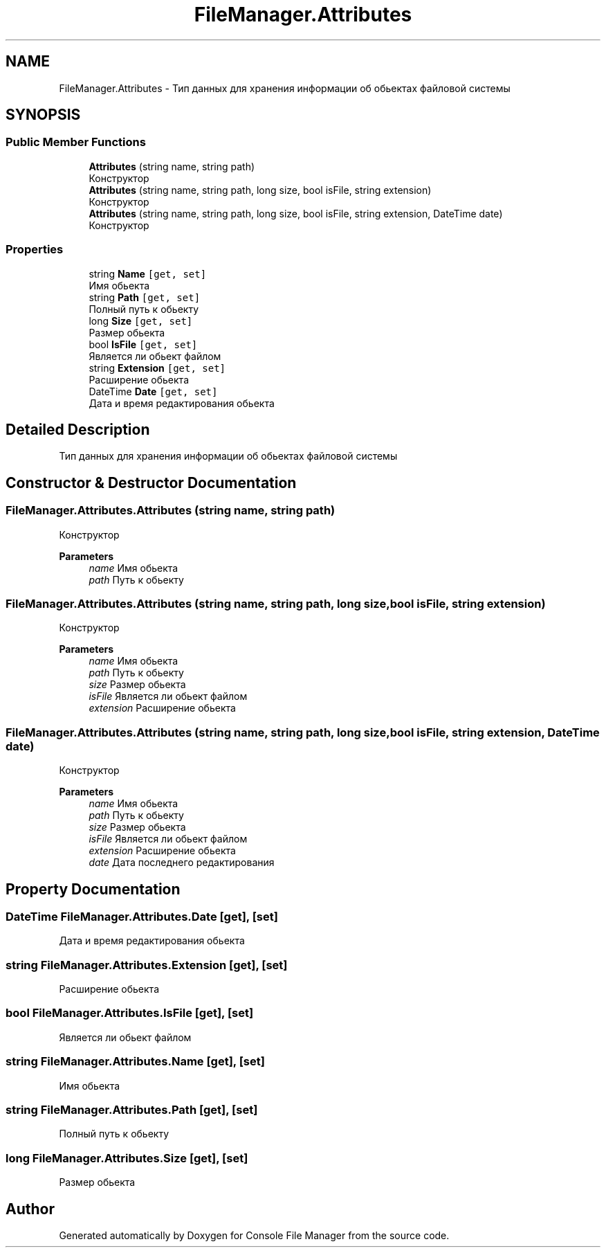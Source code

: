 .TH "FileManager.Attributes" 3 "Mon Mar 1 2021" "Console File Manager" \" -*- nroff -*-
.ad l
.nh
.SH NAME
FileManager.Attributes \- Тип данных для хранения информации об обьектах файловой системы  

.SH SYNOPSIS
.br
.PP
.SS "Public Member Functions"

.in +1c
.ti -1c
.RI "\fBAttributes\fP (string name, string path)"
.br
.RI "Конструктор "
.ti -1c
.RI "\fBAttributes\fP (string name, string path, long size, bool isFile, string extension)"
.br
.RI "Конструктор "
.ti -1c
.RI "\fBAttributes\fP (string name, string path, long size, bool isFile, string extension, DateTime date)"
.br
.RI "Конструктор "
.in -1c
.SS "Properties"

.in +1c
.ti -1c
.RI "string \fBName\fP\fC [get, set]\fP"
.br
.RI "Имя обьекта "
.ti -1c
.RI "string \fBPath\fP\fC [get, set]\fP"
.br
.RI "Полный путь к обьекту "
.ti -1c
.RI "long \fBSize\fP\fC [get, set]\fP"
.br
.RI "Размер обьекта "
.ti -1c
.RI "bool \fBIsFile\fP\fC [get, set]\fP"
.br
.RI "Является ли обьект файлом "
.ti -1c
.RI "string \fBExtension\fP\fC [get, set]\fP"
.br
.RI "Расширение обьекта "
.ti -1c
.RI "DateTime \fBDate\fP\fC [get, set]\fP"
.br
.RI "Дата и время редактирования обьекта "
.in -1c
.SH "Detailed Description"
.PP 
Тип данных для хранения информации об обьектах файловой системы 


.SH "Constructor & Destructor Documentation"
.PP 
.SS "FileManager\&.Attributes\&.Attributes (string name, string path)"

.PP
Конструктор 
.PP
\fBParameters\fP
.RS 4
\fIname\fP Имя обьекта
.br
\fIpath\fP Путь к обьекту
.RE
.PP

.SS "FileManager\&.Attributes\&.Attributes (string name, string path, long size, bool isFile, string extension)"

.PP
Конструктор 
.PP
\fBParameters\fP
.RS 4
\fIname\fP Имя обьекта
.br
\fIpath\fP Путь к обьекту
.br
\fIsize\fP Размер обьекта
.br
\fIisFile\fP Является ли обьект файлом
.br
\fIextension\fP Расширение обьекта
.RE
.PP

.SS "FileManager\&.Attributes\&.Attributes (string name, string path, long size, bool isFile, string extension, DateTime date)"

.PP
Конструктор 
.PP
\fBParameters\fP
.RS 4
\fIname\fP Имя обьекта
.br
\fIpath\fP Путь к обьекту
.br
\fIsize\fP Размер обьекта
.br
\fIisFile\fP Является ли обьект файлом
.br
\fIextension\fP Расширение обьекта
.br
\fIdate\fP Дата последнего редактирования
.RE
.PP

.SH "Property Documentation"
.PP 
.SS "DateTime FileManager\&.Attributes\&.Date\fC [get]\fP, \fC [set]\fP"

.PP
Дата и время редактирования обьекта 
.SS "string FileManager\&.Attributes\&.Extension\fC [get]\fP, \fC [set]\fP"

.PP
Расширение обьекта 
.SS "bool FileManager\&.Attributes\&.IsFile\fC [get]\fP, \fC [set]\fP"

.PP
Является ли обьект файлом 
.SS "string FileManager\&.Attributes\&.Name\fC [get]\fP, \fC [set]\fP"

.PP
Имя обьекта 
.SS "string FileManager\&.Attributes\&.Path\fC [get]\fP, \fC [set]\fP"

.PP
Полный путь к обьекту 
.SS "long FileManager\&.Attributes\&.Size\fC [get]\fP, \fC [set]\fP"

.PP
Размер обьекта 

.SH "Author"
.PP 
Generated automatically by Doxygen for Console File Manager from the source code\&.
